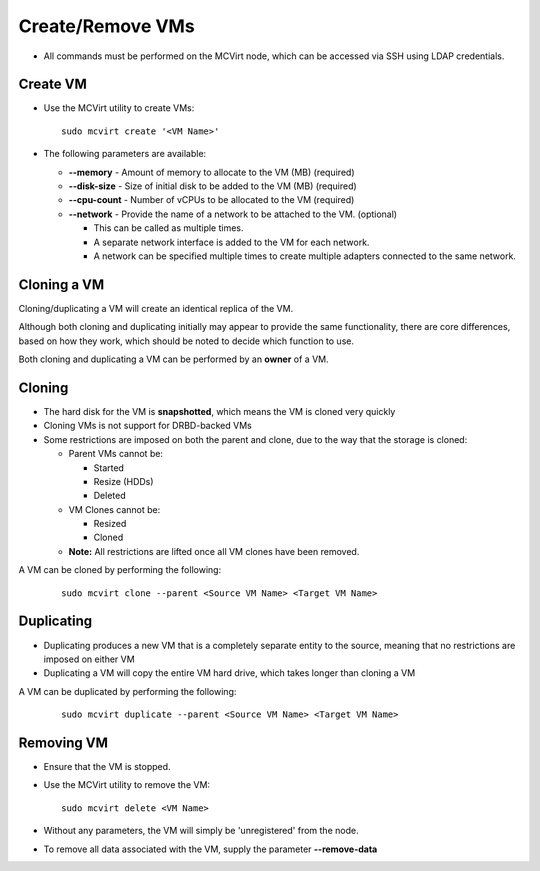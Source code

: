 

Create/Remove VMs
------------------


* All commands must be performed on the MCVirt node, which can be accessed via SSH using LDAP credentials.



Create VM
`````````````````


* Use the MCVirt utility to create VMs:

  ::
    
    sudo mcvirt create '<VM Name>'
    

* The following parameters are available:

  * **--memory** - Amount of memory to allocate to the VM (MB) (required)

  * **--disk-size** - Size of initial disk to be added to the VM (MB) (required)

  * **--cpu-count** - Number of vCPUs to be allocated to the VM (required)

  * **--network** - Provide the name of a network to be attached to the VM. (optional)

    * This can be called as multiple times.

    * A separate network interface is added to the VM for each network.

    * A network can be specified multiple times to create multiple adapters connected to the same network.




Cloning a VM
````````````````````````


Cloning/duplicating a VM will create an identical replica of the VM.

Although both cloning and duplicating initially may appear to provide the same functionality, there are core differences, based on how they work, which should be noted to decide which function to use.

Both cloning and duplicating a VM can be performed by an **owner** of a VM.



Cloning
`````````````


* The hard disk for the VM is **snapshotted**, which means the VM is cloned very quickly
* Cloning VMs is not support for DRBD-backed VMs
* Some restrictions are imposed on both the parent and clone, due to the way that the storage is cloned:

  * Parent VMs cannot be:

    * Started

    * Resize (HDDs)

    * Deleted

  * VM Clones cannot be:

    * Resized

    * Cloned

  * **Note:** All restrictions are lifted once all VM clones have been removed.

A VM can be cloned by performing the following:

  ::
    
    sudo mcvirt clone --parent <Source VM Name> <Target VM Name>
    




Duplicating
`````````````````````


* Duplicating produces a new VM that is a completely separate entity to the source, meaning that no restrictions are imposed on either VM
* Duplicating a VM will copy the entire VM hard drive, which takes longer than cloning a VM

A VM can be duplicated by performing the following:

  ::
    
    sudo mcvirt duplicate --parent <Source VM Name> <Target VM Name>
    




Removing VM
`````````````````````


* Ensure that the VM is stopped.
* Use the MCVirt utility to remove the VM:

  ::
    
    sudo mcvirt delete <VM Name>
    

* Without any parameters, the VM will simply be 'unregistered' from the node.
* To remove all data associated with the VM, supply the parameter **--remove-data**